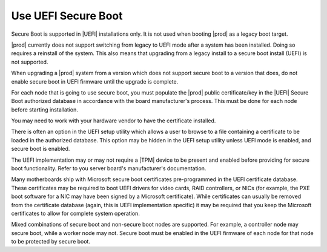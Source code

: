 
.. fyl1552681364538
.. _use-uefi-secure-boot:

====================
Use UEFI Secure Boot
====================

Secure Boot is supported in |UEFI| installations only. It is not used when
booting |prod| as a legacy boot target.

|prod| currently does not support switching from legacy to UEFI mode after a
system has been installed. Doing so requires a reinstall of the system. This
also means that upgrading from a legacy install to a secure boot install
\(UEFI\) is not supported.

When upgrading a |prod| system from a version which does not support secure
boot to a version that does, do not enable secure boot in UEFI firmware until
the upgrade is complete.

For each node that is going to use secure boot, you must populate the |prod|
public certificate/key in the |UEFI| Secure Boot authorized database in
accordance with the board manufacturer's process. This must be done for each
node before starting installation.

You may need to work with your hardware vendor to have the certificate
installed.

There is often an option in the UEFI setup utility which allows a user to
browse to a file containing a certificate to be loaded in the authorized
database. This option may be hidden in the UEFI setup utility unless UEFI
mode is enabled, and secure boot is enabled.

The UEFI implementation may or may not require a |TPM| device to be
present and enabled before providing for secure boot functionality. Refer to
you server board's manufacturer's documentation.

Many motherboards ship with Microsoft secure boot certificates
pre-programmed in the UEFI certificate database. These certificates may be
required to boot UEFI drivers for video cards, RAID controllers, or NICs
\(for example, the PXE boot software for a NIC may have been signed by a
Microsoft certificate\). While certificates can usually be removed from the
certificate database \(again, this is UEFI implementation specific\) it
may be required that you keep the Microsoft certificates to allow for
complete system operation.

Mixed combinations of secure boot and non-secure boot nodes are supported.
For example, a controller node may secure boot, while a worker node may not.
Secure boot must be enabled in the UEFI firmware of each node for that node
to be protected by secure boot.

